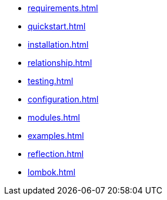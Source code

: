 * xref:requirements.adoc[]
* xref:quickstart.adoc[]
* xref:installation.adoc[]
* xref:relationship.adoc[]
* xref:testing.adoc[]
* xref:configuration.adoc[]
* xref:modules.adoc[]
* xref:examples.adoc[]
* xref:reflection.adoc[]
* xref:lombok.adoc[]
